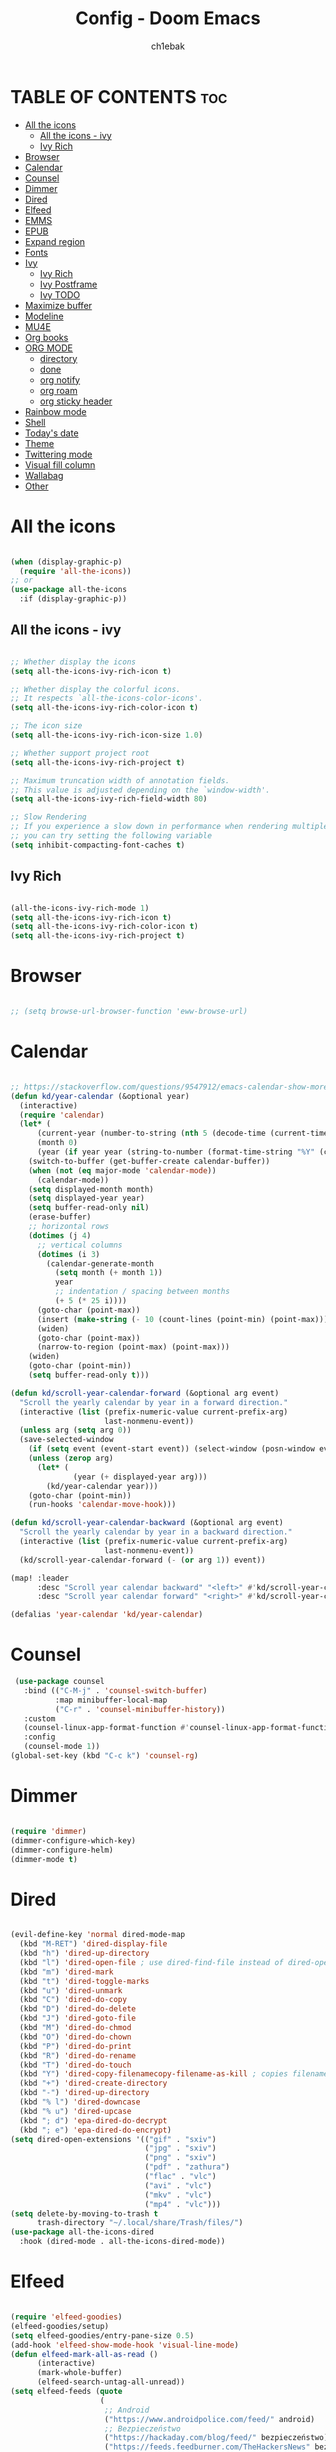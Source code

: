 #+TITLE: Config - Doom Emacs
#+AUTHOR: ch1ebak
#+PROPERTY: header-args :tangle config.el

* TABLE OF CONTENTS :toc:
- [[#all-the-icons][All the icons]]
  - [[#all-the-icons---ivy][All the icons - ivy]]
  - [[#ivy-rich][Ivy Rich]]
- [[#browser][Browser]]
- [[#calendar][Calendar]]
- [[#counsel][Counsel]]
- [[#dimmer][Dimmer]]
- [[#dired][Dired]]
- [[#elfeed][Elfeed]]
- [[#emms][EMMS]]
- [[#epub][EPUB]]
- [[#expand-region][Expand region]]
- [[#fonts][Fonts]]
- [[#ivy][Ivy]]
  - [[#ivy-rich-1][Ivy Rich]]
  - [[#ivy-postframe][Ivy Postframe]]
  - [[#ivy-todo][Ivy TODO]]
- [[#maximize-buffer][Maximize buffer]]
- [[#modeline][Modeline]]
- [[#mu4e][MU4E]]
- [[#org-books][Org books]]
- [[#org-mode][ORG MODE]]
  - [[#directory][directory]]
  - [[#done][done]]
  - [[#org-notify][org notify]]
  - [[#org-roam][org roam]]
  - [[#org-sticky-header][org sticky header]]
- [[#rainbow-mode][Rainbow mode]]
- [[#shell][Shell]]
- [[#todays-date][Today's date]]
- [[#theme][Theme]]
- [[#twittering-mode][Twittering mode]]
- [[#visual-fill-column][Visual fill column]]
- [[#wallabag][Wallabag]]
- [[#other][Other]]

* All the icons

#+begin_src emacs-lisp

(when (display-graphic-p)
  (require 'all-the-icons))
;; or
(use-package all-the-icons
  :if (display-graphic-p))

#+end_src

** All the icons - ivy

#+begin_src emacs-lisp

;; Whether display the icons
(setq all-the-icons-ivy-rich-icon t)

;; Whether display the colorful icons.
;; It respects `all-the-icons-color-icons'.
(setq all-the-icons-ivy-rich-color-icon t)

;; The icon size
(setq all-the-icons-ivy-rich-icon-size 1.0)

;; Whether support project root
(setq all-the-icons-ivy-rich-project t)

;; Maximum truncation width of annotation fields.
;; This value is adjusted depending on the `window-width'.
(setq all-the-icons-ivy-rich-field-width 80)

;; Slow Rendering
;; If you experience a slow down in performance when rendering multiple icons simultaneously,
;; you can try setting the following variable
(setq inhibit-compacting-font-caches t)

#+end_src

** Ivy Rich

#+begin_src emacs-lisp

(all-the-icons-ivy-rich-mode 1)
(setq all-the-icons-ivy-rich-icon t)
(setq all-the-icons-ivy-rich-color-icon t)
(setq all-the-icons-ivy-rich-project t)

#+end_src

* Browser

#+BEGIN_SRC emacs-lisp

;; (setq browse-url-browser-function 'eww-browse-url)

#+END_SRC

* Calendar

#+BEGIN_SRC emacs-lisp

;; https://stackoverflow.com/questions/9547912/emacs-calendar-show-more-than-3-months
(defun kd/year-calendar (&optional year)
  (interactive)
  (require 'calendar)
  (let* (
      (current-year (number-to-string (nth 5 (decode-time (current-time)))))
      (month 0)
      (year (if year year (string-to-number (format-time-string "%Y" (current-time))))))
    (switch-to-buffer (get-buffer-create calendar-buffer))
    (when (not (eq major-mode 'calendar-mode))
      (calendar-mode))
    (setq displayed-month month)
    (setq displayed-year year)
    (setq buffer-read-only nil)
    (erase-buffer)
    ;; horizontal rows
    (dotimes (j 4)
      ;; vertical columns
      (dotimes (i 3)
        (calendar-generate-month
          (setq month (+ month 1))
          year
          ;; indentation / spacing between months
          (+ 5 (* 25 i))))
      (goto-char (point-max))
      (insert (make-string (- 10 (count-lines (point-min) (point-max))) ?\n))
      (widen)
      (goto-char (point-max))
      (narrow-to-region (point-max) (point-max)))
    (widen)
    (goto-char (point-min))
    (setq buffer-read-only t)))

(defun kd/scroll-year-calendar-forward (&optional arg event)
  "Scroll the yearly calendar by year in a forward direction."
  (interactive (list (prefix-numeric-value current-prefix-arg)
                     last-nonmenu-event))
  (unless arg (setq arg 0))
  (save-selected-window
    (if (setq event (event-start event)) (select-window (posn-window event)))
    (unless (zerop arg)
      (let* (
              (year (+ displayed-year arg)))
        (kd/year-calendar year)))
    (goto-char (point-min))
    (run-hooks 'calendar-move-hook)))

(defun kd/scroll-year-calendar-backward (&optional arg event)
  "Scroll the yearly calendar by year in a backward direction."
  (interactive (list (prefix-numeric-value current-prefix-arg)
                     last-nonmenu-event))
  (kd/scroll-year-calendar-forward (- (or arg 1)) event))

(map! :leader
      :desc "Scroll year calendar backward" "<left>" #'kd/scroll-year-calendar-backward
      :desc "Scroll year calendar forward" "<right>" #'kd/scroll-year-calendar-forward)

(defalias 'year-calendar 'kd/year-calendar)

#+END_SRC

* Counsel

#+begin_src emacs-lisp
 (use-package counsel
   :bind (("C-M-j" . 'counsel-switch-buffer)
          :map minibuffer-local-map
          ("C-r" . 'counsel-minibuffer-history))
   :custom
   (counsel-linux-app-format-function #'counsel-linux-app-format-function-name-only)
   :config
   (counsel-mode 1))
(global-set-key (kbd "C-c k") 'counsel-rg)

#+end_src

* Dimmer

#+begin_src emacs-lisp

(require 'dimmer)
(dimmer-configure-which-key)
(dimmer-configure-helm)
(dimmer-mode t)

#+end_src

* Dired

#+begin_src emacs-lisp

(evil-define-key 'normal dired-mode-map
  (kbd "M-RET") 'dired-display-file
  (kbd "h") 'dired-up-directory
  (kbd "l") 'dired-open-file ; use dired-find-file instead of dired-open.
  (kbd "m") 'dired-mark
  (kbd "t") 'dired-toggle-marks
  (kbd "u") 'dired-unmark
  (kbd "C") 'dired-do-copy
  (kbd "D") 'dired-do-delete
  (kbd "J") 'dired-goto-file
  (kbd "M") 'dired-do-chmod
  (kbd "O") 'dired-do-chown
  (kbd "P") 'dired-do-print
  (kbd "R") 'dired-do-rename
  (kbd "T") 'dired-do-touch
  (kbd "Y") 'dired-copy-filenamecopy-filename-as-kill ; copies filename to kill ring.
  (kbd "+") 'dired-create-directory
  (kbd "-") 'dired-up-directory
  (kbd "% l") 'dired-downcase
  (kbd "% u") 'dired-upcase
  (kbd "; d") 'epa-dired-do-decrypt
  (kbd "; e") 'epa-dired-do-encrypt)
(setq dired-open-extensions '(("gif" . "sxiv")
                              ("jpg" . "sxiv")
                              ("png" . "sxiv")
                              ("pdf" . "zathura")
                              ("flac" . "vlc")
                              ("avi" . "vlc")
                              ("mkv" . "vlc")
                              ("mp4" . "vlc")))
(setq delete-by-moving-to-trash t
      trash-directory "~/.local/share/Trash/files/")
(use-package all-the-icons-dired
  :hook (dired-mode . all-the-icons-dired-mode))

#+end_src

* Elfeed

#+BEGIN_SRC emacs-lisp

(require 'elfeed-goodies)
(elfeed-goodies/setup)
(setq elfeed-goodies/entry-pane-size 0.5)
(add-hook 'elfeed-show-mode-hook 'visual-line-mode)
(defun elfeed-mark-all-as-read ()
      (interactive)
      (mark-whole-buffer)
      (elfeed-search-untag-all-unread))
(setq elfeed-feeds (quote
                    (
                     ;; Android
                     ("https://www.androidpolice.com/feed/" android)
                     ;; Bezpieczeństwo
                     ("https://hackaday.com/blog/feed/" bezpieczeństwo)
                     ("https://feeds.feedburner.com/TheHackersNews" bezpieczeństwo)
                     ("http://feeds.feedburner.com/niebezpiecznik/" bezpieczeństwo)
                     ("https://torrentfreak.com/feed/" bezpieczeństwo)
                     ("https://restoreprivacy.com/feed/" bezpieczeństwo)
                     ("https://zaufanatrzeciastrona.pl/feed/" bezpieczeństwo)
                     ;; Drzewa
                     ("https://hyperreal.info/rss.xml" drzewa)
                     ;; Ekologia
                     ("https://climateandeconomy.com/feed/" ekologia)
                     ("https://insideclimatenews.org/feed/" ekologia)
                     ("https://jembendell.com/feed" ekologia)
                     ;; Emacs
                     ("https://planet.emacslife.com/atom.xml" emacs)
                     ("http://pragmaticemacs.com/feed/" emacs)
                     ("https://sachachua.com/blog/category/emacs-news/feed" emacs)
                     ("https://blog.tecosaur.com/tmio/rss.xml" emacs)
                     ;; Ereader
                     ("http://feeds.the-ebook-reader.com/feedburner/cmWU" ereader)
                     ("http://goodereader.com/blog/feed/" ereader)
                     ("http://rss.swiatczytnikow.pl/SwiatCzytnikow" ereader)
                     ;; Gaming
                     ("blog.bioware.com/feed/" gaming)
                     ("https://www.gamingonlinux.com/article_rss.php" gaming)
                     ("http://pcgamer.com/feed" gaming)
                     ;; Komiksy
                     ("https://existentialcomics.com/rss.xml" komiksy)
                     ("https://xkcd.com/atom.xml" komiksy)
                     ;; LGBT
                     ("https://www.autostraddle.com/feed" lgbt)
                     ("https://www.afterellen.com/feed" lgbt)
                     ("https://lesbrary.com/feed" lgbt)
                     ("http://queer.pl/rss/" lgbt)
                     ;; Linux
                     ("https://9to5linux.com/feed/atom" linux)
                     ("https://artixlinux.org/feed.php" linux)
                     ("https://distrowatch.com/news/dw.xml" linux)
                     ("http://feeds.feedburner.com/linuxpl-news" linux)
                     ("https://www.linuxjournal.com/node/feed" linux)
                     ("https://linuxman.co/feed/" linux)
                     ("https://lwn.net/headlines/newrss" linux)
                     ("https://omgubuntu.co.uk/feed" linux)
                     ("https://sysdfree.wordpress.com/feed" linux)
                     ("https://unixsheikh.com/feed.rss" linux)
                     ;; Newsy
                     ("http://www.gazetaprawna.pl/rss.xml" newsy)
                     ("https://allthatsinteresting.com/tag/news/feed" newsy)
                     ;; Open source
                     ("https://fossforce.com/feed/" opensource)
                     ("https://static.fsf.org/fsforg/rss/news.xml" opensource)
                     ("https://www.eff.org/rss/updates.xml" opensource)
                     ("https://feeds.feedburner.com/ItsFoss" opensource)
                     ("https://opensource.com/rss.xml" opensource)
                     ;; Płeć
                     ("http://codziennikfeministyczny.pl/feed/" płeć)
                     ;; Podcasty
                     ("https://feeds.buzzsprout.com/1890340.rss" podcast)
                     ("https://revolutionaryleftradio.libsyn.com/rss" podcast)
                     ("https://feeds.soundcloud.com/users/soundcloud:users:407338935/sounds.rss" podcast)
                     ("https://feeds.soundcloud.com/users/soundcloud:users:672423809/sounds.rss" podcast)
                     ;; Psychatria
                     ("https://antipsychiatry.net/" psychatria)
                     ("http://www.antipsychiatry.org/" psychatria)
                     ("https://www.psypost.org/feed" psychatria/psychologia)
                     ("http://rss.sciam.com/ScientificAmerican-Global" psychatria/psychologia)
                     ;; Socjalizm
                     ("https://instytut-marksa.org/feed/" socjalizm)
                     ("https://marxistsociology.org/feed/" socjalizm)
                     ("https://odrodzenie.fr/feed/" socjalizm)
                     ("https://postep.org.pl/feed" socjalizm)
                     ("http://strajk.eu/feed/" socjalizm)
                     ("http://feeds.soundcloud.com/users/soundcloud:users:284471201/sounds.rss" socjalizm)
                     ("https://krytykapolityczna.pl/feed/" socjalizm)
                     ("https://jacobin.com/feed/" socjalizm)
                     ;; Socjologia
                     ("https://feeds.feedburner.com/EverydaySociologyBlog" socjologia)
                     ("http://www.sociologylens.net/feed" socjologia)
                     ;; Tech
                     ("https://antyweb.pl/feed" tech)
                     ("https://kernal.eu/feed" tech)
                     ("https://hnrss.org/frontpage" tech)
                     ("https://sadgrl.online/feed.xml" tech)
                     ("https://stare.pro/" tech)
                     ("https://www.wired.com/feed/rss" tech)
                     ;; Teorie spiskowe
                     ("https://consensus911.org/" teorie spiskowe)
                     ;; Zegarki
                     ("https://www.g-central.com/feed/" zegarki)
                     )))

#+END_SRC


* EMMS

#+begin_src emacs-lisp

(setq emms-source-file-default-directory "~/Muzyka/"
      emms-playlist-buffer-name "*Music*"
      emms-info-asynchronously t
      emms-source-file-directory-tree-function 'emms-source-file-directory-tree-find)
(map! :leader
      (:prefix ("a" . "EMMS audio player")
       :desc "Go to emms playlist" "a" #'emms-playlist-mode-go
       :desc "Emms pause track" "x" #'emms-pause
       :desc "Emms stop track" "s" #'emms-stop
       :desc "Emms play previous track" "p" #'emms-previous
       :desc "Emms play next track" "n" #'emms-next))

#+end_src

* EPUB
#+BEGIN_SRC emacs-lisp

(add-to-list 'auto-mode-alist '("\\.epub\\'" . nov-mode))

#+END_SRC

* Expand region

#+BEGIN_SRC emacs-lisp

(use-package expand-region
  :bind ("C-=" . er/expand-region))

#+END_SRC

* Fonts

#+BEGIN_SRC emacs-lisp

(setq doom-font (font-spec :family "mononoki Nerd Font" :size 12)
      doom-variable-pitch-font (font-spec :family "Cantarell" :size 12)
      doom-big-font (font-spec :family "mononoki Nerd Font" :size 20))
(after! doom-themes
  (setq doom-themes-enable-bold t
        doom-themes-enable-italic t))
(custom-set-faces!
  '(font-lock-comment-face :slant italic)
  '(font-lock-keyword-face :slant italic))

#+END_SRC

#+RESULTS:
| doom--customize-themes-h-8 | doom--customize-themes-h-9 |

* Ivy

#+BEGIN_SRC emacs-lisp

(use-package ivy
  :diminish
  :bind (("C-s" . swiper)
         ("C-S-o" . counsel-rhythmbox)
         ("C-{" . counsel-rhythmbox-playpause-current-song)
         :map ivy-minibuffer-map
         ("TAB" . ivy-alt-done)
         ("C-l" . ivy-alt-done)
         ("C-j" . ivy-next-line)
         ("C-k" . ivy-previous-line)
         :map ivy-switch-buffer-map
         ("C-k" . ivy-previous-line)
         ("C-l" . ivy-done)
         ("C-d" . ivy-switch-buffer-kill)
         :map ivy-reverse-i-search-map
         ("C-k" . ivy-previous-line)
         ("C-d" . ivy-reverse-i-search-kill))
  :config
  (ivy-mode 1))

#+END_SRC

** Ivy Rich

#+begin_src emacs-lisp

 (use-package ivy-rich
   :after ivy
   :init
   (ivy-rich-mode 1))
 (setcdr (assq t ivy-format-functions-alist) #'ivy-format-function-line)
 (setq ivy-rich-path-style 'abbrev)

#+end_src

** Ivy Postframe

#+begin_src emacs-lisp

(require 'ivy-posframe)
;; display at `ivy-posframe-style'
(setq ivy-posframe-display-functions-alist '((t . ivy-posframe-display-at-window-center)))
(ivy-posframe-mode 1)

#+end_src

** Ivy TODO

#+begin_src emacs-lisp

(use-package ivy-todo :ensure t
  :bind ("C-c t" . ivy-todo)
  :commands ivy-todo
  :config
  (setq ivy-todo-file "~/Dokumenty/org/org-roam/20220527183456-inbox.org")
  (setq ivy-todo-default-tags '("TODO")))

#+end_src

* Maximize buffer

#+BEGIN_SRC emacs-lisp

(defun toggle-maximize-buffer () "Maximize buffer"
  (interactive)
  (if (= 1 (length (window-list)))
      (jump-to-register '_)
    (progn
      (window-configuration-to-register '_)
      (delete-other-windows))))
;; Bind it to a key.
(global-set-key [(super shift return)] 'toggle-maximize-buffer)

#+END_SRC

* Modeline

#+begin_src emacs-lisp

(setq doom-modeline-counsel-rhythmbox t)
(setq doom-modeline-buffer-name t)

#+end_src

* MU4E

#+BEGIN_SRC emacs-lisp

(use-package mu4e
  :ensure t
  :defer 10
  :config

  (setq mu4e-get-mail-command "mbsync -c ~/.emacs.d/mu4e/.mbsyncrc -a")
  (setq mu4e-root-maildir (expand-file-name "~/Dokumenty/Maildir"))

  ;; This is set to 't' to avoid mail syncing issues when using mbsync
  (setq mu4e-change-filenames-when-moving t)

  ;; Updates
  (setq mu4e-update-interval 120)
  (setq mu4e-headers-auto-update t)

  ;; Configure the function to use for sending mail
  (setq message-send-mail-function 'smtpmail-send-it)

  ;; Only ask if a context hasn't been previously picked
  (setq mu4e-compose-context-policy 'ask-if-none)

  ;; Make sure plain text mails flow correctly for recipients
  (setq mu4e-compose-format-flowed t)

  ;; enable inline images
  (setq mu4e-view-show-images t)
  ;; use imagemagick, if available
  (when (fboundp 'imagemagick-register-types)
    (imagemagick-register-types))

  ;; Use Ivy for mu4e completions (maildir folders, etc)
  (setq mu4e-completing-read-function #'ivy-completing-read)

  ;; setup some handy shortcuts
  (setq mu4e-maildir-shortcuts
        '(("/gmail/Sent"         . ?g)
          ("/outlook/Sent Items" . ?o)))

  (add-to-list 'mu4e-bookmarks
          (make-mu4e-bookmark
           :name "All Inboxes"
           :query "maildir:/gmail/Inbox OR maildir:/outlook/Inbox"
           :key ?a))

  ;; Accounts
  (setq mu4e-contexts
        (list
       ;; Private account
       (make-mu4e-context
        :name "gmail" ;; for gmail
        :match-func
          (lambda (msg)
            (when msg
              (string-prefix-p "/gmail" (mu4e-message-field msg :maildir))))
        :vars '((user-mail-address . "")
                (user-full-name    . "")
                (smtpmail-smtp-server  . "smtp.gmail.com")
                (smtpmail-smtp-service . 465)
                (smtpmail-stream-type  . ssl)
                (mu4e-drafts-folder  . "/gmail/Drafts")
                (mu4e-sent-folder  . "/gmail/Sent")
                (mu4e-refile-folder  . "/gmail/Inbox")
                (mu4e-trash-folder  . "/gmail/Trash")))

       ;; Shopping account
       (make-mu4e-context
        :name "outlook" ;; for outlook
        :match-func
          (lambda (msg)
            (when msg
              (string-prefix-p "/outlook" (mu4e-message-field msg :maildir))))
        :vars '((user-mail-address . "")
                (user-full-name    . "")
                (smtpmail-smtp-server  . "smtp-mail.outlook.com")
                (smtpmail-smtp-service . 587)
                (smtpmail-stream-type  . ssl)
                (mu4e-drafts-folder  . "/outlook/Drafts")
                (mu4e-sent-folder  . "/outlook/Sent Items")
                (mu4e-refile-folder  . "/outlook/Inbox")
                (mu4e-trash-folder  . "/outlook/Deleted Items"))))))

#+END_SRC

* Org books

#+begin_src emacs-lisp

(setq org-books-file "~/Dokumenty/org/my-list.org")

#+end_src

* ORG MODE
** directory

#+BEGIN_SRC emacs-lisp

(after! org
  (setq org-directory "~/Dokumenty/org/"
        org-log-done 'time
        org-todo-keywords        ; This overwrites the default Doom org-todo-keywords
          '((sequence
             "TODO(t)"           ; A task that is ready to be tackled
             "WAIT(w)"           ; Something is holding up this task
             "|"                 ; The pipe necessary to separate "active" states and "inactive" states
             "DONE(d)"           ; Task has been completed
             "CANCELLED(c)" )))) ; Task has been cancelled
  (setq org-agenda-files
        '("~/Dokumenty/org/org-roam/20211206160944-org_agenda.org"
          "~/Dokumenty/org/org-roam/20220515174754-reccuring.org"
          "~/Dokumenty/org/org-roam/20220515174922-important_dates.org"))
  (setq org-tag-alist
    '((:startgroup)
       ; Put mutually exclusive tags here
       (:endgroup)
       ("@errand" . ?E)
       ("@home" . ?H)
       ("@uni" . ?U)
       ("@doc" . ?D)))

#+END_SRC

** done

#+BEGIN_SRC emacs-lisp

(defun org-archive-done-tasks ()
  (interactive)
  (org-map-entries
   (lambda ()
     (org-archive-subtree)
     (setq org-map-continue-from (org-element-property :begin (org-element-at-point))))
   "/DONE" 'tree))

#+END_SRC

** org notify

#+BEGIN_SRC emacs-lisp

 (use-package org
   :ensure org-plus-contrib)
 (use-package org-notify
   :ensure nil
   :after org
   :config
   (org-notify-start))

#+END_SRC

** org roam

#+BEGIN_SRC emacs-lisp

(use-package org-roam
  :ensure t
  :init
  (setq org-roam-v2-ack t)
  :custom
  (org-roam-directory "~/Dokumenty/org/org-roam")
  (setq org-roam-dailies-directory "~/Dokumenty/org/org-roam/daily")
 (custom-set-faces
   '((org-roam-link org-roam-link-current)
     :foreground "#e24888" :underline t))
  (org-roam-completion-everywhere t)
  (org-roam-dailies-capture-templates
    '(("d" "default" entry "* %<%I:%M %p>: %?"
       :if-new (file+head "%<%Y-%m-%d>.org" "#+title: %<%Y-%m-%d>\n"))))
  (org-roam-capture-templates
  '(("d" "default" plain
     "%?"
     :if-new (file+head "%<%Y%m%d%H%M%S>-${slug}.org" "#+title: ${title}\n#+date: %U\n")
     :unnarrowed t))
    ("b" "book notes" plain (file "~/Dokumenty/org/org-roam/templates/BookNoteTemplate.org")
     :if-new (file+head "%<%Y%m%d%H%M%S>-${slug}.org" "#+title: ${title}\n#+date: %U\n")
     :unnarrowed t)
    ("p" "project" plain "~/Dokumenty/org/org-roam/templates/ProjectTemplate.org"
     :if-new (file+head "%<%Y%m%d%H%M%S>-${slug}.org" "#+title: ${title}\n#+filetags: Project")
     :unnarrowed t))
   :bind (("C-c n l" . org-roam-buffer-toggle)
          ("C-c n f" . org-roam-node-find)
          ("C-c n i" . org-roam-node-insert)
          :map org-mode-map
          ("C-M-i" . completion-at-point)
          :map org-roam-dailies-map
          ("Y" . org-roam-dailies-capture-yesterday)
          ("T" . org-roam-dailies-capture-tomorrow))
   :bind-keymap
   ("C-c n d" . org-roam-dailies-map)
  :config
  (require 'org-roam-dailies) ;; Ensure the keymap is available
  (org-roam-db-autosync-mode)
  (org-roam-setup))

#+END_SRC

** org sticky header

#+begin_src emacs-lisp

(require 'org-sticky-header)

#+end_src

* Rainbow mode

#+begin_src emacs-lisp

(require 'rainbow-mode)
(rainbow-mode t)

#+end_src

* Shell

#+BEGIN_SRC emacs-lisp

(setq shell-file-name "/usr/bin/fish")

#+END_SRC

* Today's date

#+begin_src emacs-lisp

;; from http://emacswiki.org/emacs/InsertingTodaysDate
(defun insert-todays-date (arg)
  (interactive "U")
  (insert (if arg
              (format-time-string "%d-%m-%Y")
            (format-time-string "%Y-%m-%d"))))


#+end_src

* Theme

#+BEGIN_SRC emacs-lisp

;; (setq doom-theme 'catppuccin)
;; (setq doom-theme 'doom-dracula)
;; (setq doom-theme 'doom-gruvbox)
;; (setq doom-theme 'doom-nord)
(setq doom-theme 'doom-one)

#+END_SRC

* Twittering mode

#+begin_src emacs-lisp

(require 'twittering-mode)
      (setq twittering-use-master-password t)
      (setq twittering-private-info-file "~/.emacs.d/twitter/.twittering-mode.gpg")
      (setq twittering-cert-file "/etc/ssl/certs/ca-bundle.crt")
      (setq twittering-allow-insecure-server-cert t)
      (setq twittering-icon-mode t)
      (setq twittering-use-icon-storage t)
      (setq twittering-icon-storage-file "~/.emacs.d/twitter/.twittering-mode-icons.gz")
      (setq twittering-display-remaining t)
(defalias 'epa--decode-coding-string 'decode-coding-string)

#+end_src

* Visual fill column

#+begin_src emacs-lisp

(add-hook 'visual-line-mode-hook #'visual-fill-column-mode)
(defun td/visual-fill-setup ()
  "Center the column 100 characters wide."
  (setq-local visual-fill-column-width 150
              visual-fill-column-center-text nil)
  (visual-fill-column-mode 1))

#+end_src

* Wallabag

#+begin_src emacs-lisp

(use-package wallabag
  :defer t
  :config
  (setq wallabag-host "https://app.wallabag.it")
  (setq wallabag-username "")
  (setq wallabag-password "")
  (setq wallabag-clientid "")
  (setq wallabag-secret "")
  (add-hook 'wallabag-after-render-hook 'wallabag-search-update-and-clear-filter)
  )

#+end_src

* Other

#+BEGIN_SRC emacs-lisp

(setq frame-resize-pixelwise t)
(setq display-line-numbers-type t)
(setq org-hide-emphasis-markers t)
(setq auth-sources '("~/.authinfo.gpg"))
(global-set-key (kbd "C-x w") 'delete-frame)

#+END_SRC

